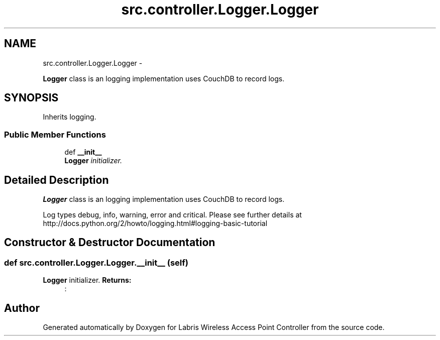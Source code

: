 .TH "src.controller.Logger.Logger" 3 "Thu Apr 25 2013" "Version v1.1.0" "Labris Wireless Access Point Controller" \" -*- nroff -*-
.ad l
.nh
.SH NAME
src.controller.Logger.Logger \- 
.PP
\fBLogger\fP class is an logging implementation uses CouchDB to record logs\&.  

.SH SYNOPSIS
.br
.PP
.PP
Inherits logging\&.
.SS "Public Member Functions"

.in +1c
.ti -1c
.RI "def \fB__init__\fP"
.br
.RI "\fI\fBLogger\fP initializer\&. \fP"
.in -1c
.SH "Detailed Description"
.PP 
\fBLogger\fP class is an logging implementation uses CouchDB to record logs\&. 

Log types debug, info, warning, error and critical\&. Please see further details at http://docs.python.org/2/howto/logging.html#logging-basic-tutorial 
.SH "Constructor & Destructor Documentation"
.PP 
.SS "def src\&.controller\&.Logger\&.Logger\&.__init__ (self)"

.PP
\fBLogger\fP initializer\&. \fBReturns:\fP
.RS 4
: 
.RE
.PP


.SH "Author"
.PP 
Generated automatically by Doxygen for Labris Wireless Access Point Controller from the source code\&.
